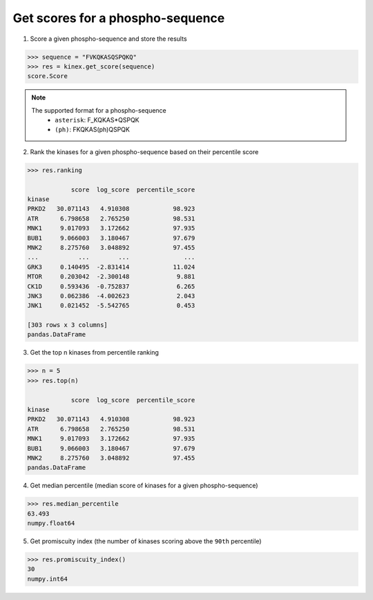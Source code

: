 Get scores for a phospho-sequence
=================================

1. Score a given phospho-sequence and store the results

.. code:: python

    >>> sequence = "FVKQKASQSPQKQ"
    >>> res = kinex.get_score(sequence)
    score.Score

.. note:: 

    The supported format for a phospho-sequence\
        - ``asterisk``: F_KQKAS*QSPQK
        - ``(ph)``: FKQKAS(ph)QSPQK

2. Rank the kinases for a given phospho-sequence based on their percentile score

.. code:: python

    >>> res.ranking

                score  log_score  percentile_score
    kinase                                        
    PRKD2   30.071143   4.910308            98.923
    ATR      6.798658   2.765250            98.531
    MNK1     9.017093   3.172662            97.935
    BUB1     9.066003   3.180467            97.679
    MNK2     8.275760   3.048892            97.455
    ...           ...        ...               ...
    GRK3     0.140495  -2.831414            11.024
    MTOR     0.203042  -2.300148             9.881
    CK1D     0.593436  -0.752837             6.265
    JNK3     0.062386  -4.002623             2.043
    JNK1     0.021452  -5.542765             0.453

    [303 rows x 3 columns]
    pandas.DataFrame

3. Get the top n kinases from percentile ranking

.. code:: python

    >>> n = 5
    >>> res.top(n)

                score  log_score  percentile_score
    kinase                                        
    PRKD2   30.071143   4.910308            98.923
    ATR      6.798658   2.765250            98.531
    MNK1     9.017093   3.172662            97.935
    BUB1     9.066003   3.180467            97.679
    MNK2     8.275760   3.048892            97.455
    pandas.DataFrame

4. Get median percentile (median score of kinases for a given phospho-sequence)

.. code:: python

    >>> res.median_percentile
    63.493
    numpy.float64

5. Get promiscuity index (the number of kinases scoring above the ``90th`` percentile)

.. code:: python

    >>> res.promiscuity_index()
    30
    numpy.int64